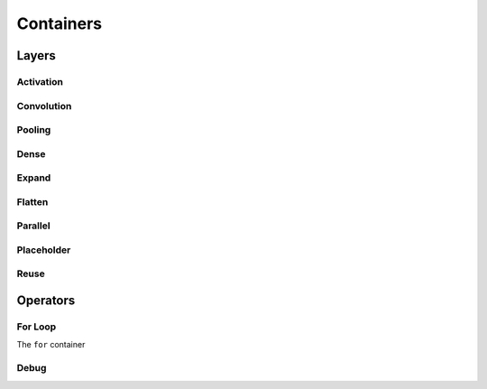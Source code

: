 **********
Containers
**********

Layers
======

Activation
----------

Convolution
-----------

Pooling
-------

Dense
-----

Expand
------

Flatten
-------

Parallel
--------

Placeholder
-----------

Reuse
-----

Operators
=========

For Loop
--------

The ``for`` container

Debug
-----
